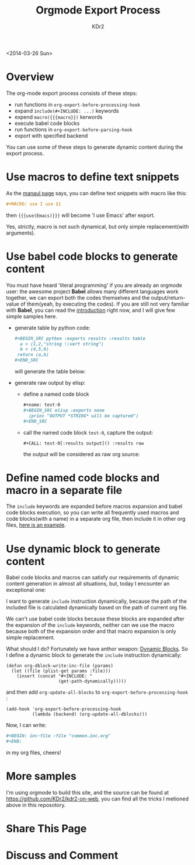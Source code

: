 # -*- mode: org; mode: auto-fill -*-
#+TITLE: Orgmode Export Process
#+AUTHOR: KDr2

#+BEGIN: inc-file :file "common.inc.org"
#+END:
#+CALL: dynamic-header() :results raw

<2014-03-26 Sun>

* Overview
  The org-mode export process consists of these steps:

  - run functions in =org-export-before-processing-hook=
  - expand =include(#+INCLUDE: ...)= keywords
  - expend =macro({{{macro}})= kerwords
  - execute babel code blocks
  - run functions in =org-export-before-parsing-hook=
  - export with specified backend

  You can use some of these steps to generate dynamic content during
  the export process.

* Use macros to define text snippets
  As the [[http://orgmode.org/manual/Macro-replacement.html][manaul page]] says, you can define text snippets with macro
  like this:
  #+BEGIN_SRC org
    ,#+MACRO: use I use $1
  #+END_SRC
  #+MACRO: use I use $1
  then ={{{use(Emacs)}}}= will become '{{{use(Emacs)}}}' after export.

  Yes, strictly, macro is not such dynamical, but only simple
  replacement(with arguments).
* Use babel code blocks to generate content
  You must have heard 'literal programming' if you are already an
  orgmode user: the awesome project *Babel* allows  many different
  languages work together, we can export both the codes themselves and
  the output/return-value of them(yeah, by executing the codes). If
  you are still not very familiar with *Babel*, you can read the
  [[http://orgmode.org/worg/org-contrib/babel/intro.html][introduction]] right now, and I will give few simple samples here.

  - generate table by python code:
    #+BEGIN_SRC org
      ,#+BEGIN_SRC python :exports results :results table
        a = (1,2,"string \\vert string")
        b = (4,5,6)
       return (a,b)
      ,#+END_SRC
    #+END_SRC
    will generate the table below:
    #+BEGIN_SRC python :exports results :results table
      a = (1,2,"string \\vert string")
      b = (4,5,6)
      return (a,b)
    #+END_SRC


  - generate raw output by elisp:
    - define a named code block
      #+BEGIN_SRC org
        ,#+name: test-0
        ,#+BEGIN_SRC elisp :exports none
          (princ "OUTPUT *STRING* will be captured")
        ,#+END_SRC
      #+END_SRC
      #+name: test-0
      #+BEGIN_SRC elisp :exports none
         (princ "OUTPUT *STRING* will be captured")
      #+END_SRC

    - call the named code block =test-0=, capture the output:
      #+BEGIN_SRC
        ,#+CALL: test-0[:results output]() :results raw
      #+END_SRC
      the output will be considered as raw org source:
      #+CALL: test-0[:results output]() :results raw

* Define named code blocks and macro in a separate file
  The =include= keywords are expanded before macros expansion and babel
  code blocks execution, so you can write all frequently used macros
  and code blocks(with a name) in a separate org file, then include it
  in other org files, [[https://raw.githubusercontent.com/KDr2/kdr2-on-web/master/org-src/include/common.inc.org][here is an example]].

* Use dynamic block to generate content

  Babel code blocks and macros can satisfy our requirements of dynamic
  content generation in almost all situations, but, today I encounter
  an exceptional one:

  I want to generate =include= instruction dynamically, because the
  path of the included file is calculated dynamically based on the
  path of current org file.

  We can't use babel code blocks because these blocks are expanded
  after the expansion of the =include= keywords, neither can we use
  the macro because both of the expansion order and that macro
  expansion is only simple replacement.

  What should I do? Fortunately we have anthor weapon:
  [[http://orgmode.org/manual/Dynamic-blocks.html][Dynamic Blocks]]. So I define a dynamic block to generate the
  =include= instruction dynamically:

  #+BEGIN_SRC elisp
    (defun org-dblock-write:inc-file (params)
      (let ((file (plist-get params :file)))
        (insert (concat "#+INCLUDE: "
                        (get-path-dynamically)))))
  #+END_SRC

  and then add =org-update-all-blocks= to
  =org-export-before-processing-hook= :

  #+BEGIN_SRC elisp
    (add-hook 'org-export-before-processing-hook
              (lambda (backend) (org-update-all-dblocks)))
  #+END_SRC

  Now, I can write:
  #+BEGIN_SRC org
    ,#+BEGIN: inc-file :file "common.inc.org"
    ,#+END:
  #+END_SRC
  in my org files, cheers!

* More samples
  I'm using orgmode to build this site, and the source can be found at
  https://github.com/KDr2/kdr2-on-web, you can find all the tricks I
  metioned above in this reposotory.

* Share This Page
  #+BEGIN: inc-file :file "sharethis.inc.org"
  #+END:

* Discuss and Comment
  #+BEGIN: inc-file :file "disqus.inc.org"
  #+END:
